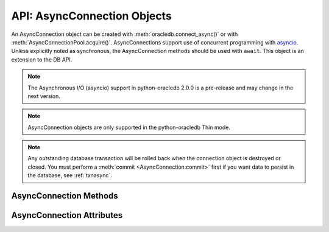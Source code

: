 .. _asyncconnobj:

****************************
API: AsyncConnection Objects
****************************

An AsyncConnection object can be created with :meth:`oracledb.connect_async()`
or with :meth:`AsyncConnectionPool.acquire()`. AsyncConnections support use of
concurrent programming with `asyncio <https://docs.python.org/3/library/
asyncio.html>`__. Unless explicitly noted as synchronous, the AsyncConnection
methods should be used with ``await``. This object is an extension to the DB
API.

.. versionadded:: 2.0.0

.. note::

    The Asynchronous I/O (asyncio) support in python-oracledb 2.0.0 is a
    pre-release and may change in the next version.

.. note::

    AsyncConnection objects are only supported in the python-oracledb Thin
    mode.

.. note::

    Any outstanding database transaction will be rolled back when the
    connection object is destroyed or closed.  You must perform a
    :meth:`commit <AsyncConnection.commit>` first if you want data to
    persist in the database, see :ref:`txnasync`.

.. _asyncconnmeth:

AsyncConnection Methods
=======================

.. method:: AsyncConnection.__aenter__()

    The entry point for the asynchronous connection as a context manager. It
    returns itself.

.. method:: AsyncConnection.__aexit__()

    The exit point for the asynchronous connection as a context manager. This
    will close the connection and roll back any uncommitted transaction.

.. method:: AsyncConnection.callfunc(name, return_type, parameters=[], \
                keyword_parameters={})

    Calls a PL/SQL function with the given name.

    This is a shortcut for creating a cursor, calling the stored function with
    the cursor, and then closing the cursor.

.. method:: AsyncConnection.callproc(name, parameters=[], \
                keyword_parameters={})

    Calls a PL/SQL procedure with the given name.

    This is a shortcut for creating a cursor, calling the stored procedure
    with the cursor, and then closing the cursor.

.. method:: AsyncConnection.cancel()

    A synchronous method that breaks a long-running statement.

.. method:: AsyncConnection.changepassword(old_password, new_password)

    Changes the password for the user to which the connection is connected.

.. method:: AsyncConnection.close()

    Closes the connection.

.. method:: AsyncConnection.commit()

    Commits any pending transaction to the database.

.. method:: AsyncConnection.createlob(lob_type)

    Creates and returns a new temporary LOB of the specified type.

.. method:: AsyncConnection.cursor(scrollable=False)

    A synchronous method that returns a cursor associated with the connection.

.. method:: AsyncConnection.decode_oson(data)

    A synchronous method that decodes OSON-encoded bytes and returns the object
    encoded in those bytes.  This is useful for fetching columns which have the
    check constraint ``IS JSON FORMAT OSON`` enabled.

    .. versionadded:: 2.1.0

.. method:: AsyncConnection.encode_oson(value)

    A synchronous method that encodes a Python value into OSON-encoded bytes
    and returns them. This is useful for inserting into columns which have the
    check constraint ``IS JSON FORMAT OSON`` enabled.

    .. versionadded:: 2.1.0

.. method:: AsyncConnection.execute(statement, parameters=[])

    Executes a statement against the database.

    This is a shortcut for creating a cursor, executing a statement with the
    cursor, and then closing the cursor.

.. method:: AsyncConnection.executemany(statement, parameters=[])

    Prepares a statement for execution against a database and then executes it
    against all parameter mappings or sequences found in the sequence
    parameters.

    This is a shortcut for creating a cursor, calling
    :meth:`AsyncCursor.executemany()` on the cursor, and then closing the
    cursor.

.. method:: AsyncConnection.fetchall(statement, parameters=None, \
                arraysize=None, rowfactory=None)

    Executes a query and returns all of the rows. After the rows are
    fetched, the cursor is closed.

.. method:: AsyncConnection.fetchmany(statement, parameters=None, \
                num_rows=None, rowfactory=None)

    Executes a query and returns up to the specified number of rows. After the
    rows are fetched, the cursor is closed.

.. method:: AsyncConnection.fetchone(statement, parameters=None, \
                rowfactory=None)

    Executes a query and returns the first row of the result set if one exists
    (or None if no rows exist). After the row is fetched, the cursor is
    closed.

.. method:: AsyncConnection.gettype(name)

    Returns a :ref:`type object <dbobjecttype>` given its name. This can then
    be used to create objects which can be bound to cursors created by this
    connection.

.. method:: AsyncConnection.is_healthy()

    A synchronous method that returns a boolean indicating the health status
    of a connection.

    Connections may become unusable in several cases, such as, if the network
    socket is broken, if an Oracle error indicates the connection is unusable,
    or, after receiving a planned down notification from the database.

    This function is best used before starting a new database request on an
    existing standalone connection. Pooled connections internally perform this
    check before returning a connection to the application.

    If this function returns False, the connection should be not be used by the
    application and a new connection should be established instead.

    This function performs a local check. To fully check a connection's health,
    use :meth:`AsyncConnection.ping()` which performs a round-trip to the
    database.

.. method:: AsyncConnection.ping()

    Pings the database to verify if the connection is valid.

.. method:: AsyncConnection.rollback()

    Rolls back any pending transaction.

.. _asynconnattr:

AsyncConnection Attributes
==========================

.. attribute:: AsyncConnection.action

    This write-only attribute sets the action column in the v$session table. It
    is a string attribute but the value None is accepted and treated as an
    empty string.

.. attribute:: AsyncConnection.autocommit

    This read-write attribute determines whether autocommit mode is on or off.
    When autocommit mode is on, all statements are committed as soon as they
    have completed executing.

.. attribute:: AsyncConnection.call_timeout

    This read-write attribute specifies the amount of time (in milliseconds)
    that a single round-trip to the database may take before a timeout will
    occur. A value of 0 means that no timeout will take place.

    If a timeout occurs, the error *DPI-1067* will be returned if the
    connection is still usable.  Alternatively the error *DPI-1080* will be
    returned if the connection has become invalid and can no longer be used.

.. attribute:: AsyncConnection.client_identifier

    This write-only attribute sets the client_identifier column in the
    v$session table.

.. attribute:: AsyncConnection.clientinfo

    This write-only attribute sets the client_info column in the v$session
    table.

.. attribute:: AsyncConnection.current_schema

    This read-write attribute sets the current schema attribute for the
    session. Setting this value is the same as executing the SQL statement
    ``ALTER SESSION SET CURRENT_SCHEMA``. The attribute is set (and verified) on
    the next call that does a round trip to the server. The value is placed
    before unqualified database objects in SQL statements you then execute.

.. attribute:: AsyncConnection.db_domain

    This read-only attribute specifies the Oracle Database domain name
    associated with the connection. It is the same value returned by the SQL
    ``SELECT value FROM V$PARAMETER WHERE NAME = 'db_domain'``.

.. attribute:: AsyncConnection.db_name

    This read-only attribute specifies the Oracle Database name associated with
    the connection. It is the same value returned by the SQL
    ``SELECT NAME FROM V$DATABASE``.

.. attribute:: AsyncConnection.dbop

    This write-only attribute sets the database operation that is to be
    monitored. This can be viewed in the ``DBOP_NAME`` column of the
    ``v$sql_monitor`` table.

.. attribute:: AsyncConnection.dsn

    This read-only attribute returns the TNS entry of the database to which a
    connection has been established.

.. attribute:: AsyncConnection.econtext_id

    This write-only attribute specifies the execution context id. This
    value can be found as ecid in the v$session table and econtext_id in the
    auditing tables. The maximum length is 64 bytes.

.. attribute:: AsyncConnection.edition

    This read-only attribute gets the session edition and is only available in
    Oracle Database 11.2 (the server must be at this level or higher for this
    to work). This attribute is ignored in python-oracledb Thin mode.

.. attribute:: AsyncConnection.external_name

    This read-write attribute specifies the external name that is used by the
    connection when logging distributed transactions.

.. attribute:: AsyncConnection.inputtypehandler

    This read-write attribute specifies a method called for each value that is
    bound to a statement executed on any cursor associated with this
    connection.  The method signature is handler(cursor, value, arraysize) and
    the return value is expected to be a variable object or None in which case
    a default variable object will be created. If this attribute is None, the
    default behavior will take place for all values bound to statements.

.. attribute:: AsyncConnection.instance_name

    This read-only attribute specifies the Oracle Database instance name
    associated with the connection. It is the same value as the SQL expression
    ``sys_context('userenv', 'instance_name')``.

.. attribute:: AsyncConnection.internal_name

    This read-write attribute specifies the internal name that is used by the
    connection when logging distributed transactions.

.. attribute:: AsyncConnection.ltxid

    This read-only attribute returns the logical transaction id for the
    connection. It is used within Oracle Transaction Guard as a means of
    ensuring that transactions are not duplicated. See the Oracle documentation
    and the provided sample for more information.

    .. note:

        This attribute is only available when Oracle Database 12.1 or later is
        in use

.. attribute:: AsyncConnection.max_open_cursors

    This read-only attribute specifies the maximum number of cursors that the
    database can have open concurrently. It is the same value returned by the
    SQL ``SELECT VALUE FROM V$PARAMETER WHERE NAME = 'open_cursors'``.

.. attribute:: AsyncConnection.module

    This write-only attribute sets the module column in the v$session table.
    The maximum length for this string is 48 and if you exceed this length you
    will get ORA-24960.

.. attribute:: AsyncConnection.outputtypehandler

    This read-write attribute specifies a method called for each column that is
    going to be fetched from any cursor associated with this connection. The
    method signature is ``handler(cursor, metadata)`` and the return value is
    expected to be a :ref:`variable object<varobj>` or None in which case a
    default variable object will be created. If this attribute is None, the
    default behavior will take place for all columns fetched from cursors.

    See :ref:`outputtypehandlers`.

.. attribute:: AsyncConnection.sdu

    This read-only attribute specifies the size of the Session Data Unit (SDU)
    that is being used by the connection. The value will be the lesser of the
    requested python-oracledb size and the maximum size allowed by the database
    network configuration.

.. attribute:: AsyncConnection.service_name

    This read-only attribute specifies the Oracle Database service name
    associated with the connection.  This is the same value returned by the SQL
    ``SELECT SYS_CONTEXT('USERENV', 'SERVICE_NAME') FROM DUAL``.

.. attribute:: AsyncConnection.stmtcachesize

    This read-write attribute specifies the size of the statement cache. This
    value can make a significant difference in performance if you have a small
    number of statements that you execute repeatedly.

    The default value is 20.

    See :ref:`Statement Caching <stmtcache>` for more information.

.. attribute:: AsyncConnection.transaction_in_progress

    This read-only attribute specifies whether a transaction is currently in
    progress on the database associated with the connection.

.. attribute:: AsyncConnection.username

    This read-only attribute returns the name of the user which established the
    connection to the database.

.. attribute:: AsyncConnection.version

    This read-only attribute returns the version of the database to which a
    connection has been established.

